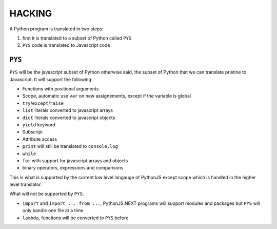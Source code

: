 HACKING
=======

A Python program is translated in two steps:

#. first it is translated to a subset of Python called ``PYS``
#. ``PYS`` code is translated to Javascript code


``PYS``
-------

``PYS`` will be the javascript subset of Python otherwise said, the subset of Python that we can translate pristine to Javascript. It will support the following:

- Functions with positional arguments
- Scope, automatic use ``var`` on new assignements, except if the variable is global
- ``try``/``except``/``raise``
- ``list`` literals converted to javascript arrays
- ``dict`` literals converted to javascript objects
- ``yield`` keyword
- Subscript
- Attribute access
- ``print`` will still be translated to ``console.log``
- ``while``
- ``for`` with support for javascript arrays and objects
- binary operators, expressions and comparisons

This is what is supported by the current low level langauge of PythonJS except scope which is handled in the higher level translator.

What will not be supported by ``PYS``:

- ``import`` and ``import ... from ...``, PythonJS.NEXT programs will support modules and packages but ``PYS`` will only handle one file at a time
- ``lambda``, functions will be converted to ``PYS`` before


